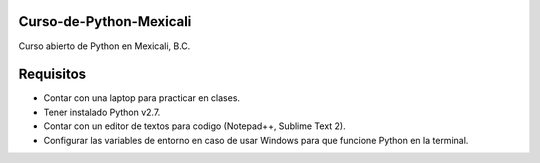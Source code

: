 Curso-de-Python-Mexicali
========================

Curso abierto de Python en Mexicali, B.C.

Requisitos
==========
- Contar con una laptop para practicar en clases.
- Tener instalado Python v2.7.
- Contar con un editor de textos para codigo (Notepad++, Sublime Text 2).
- Configurar las variables de entorno en caso de usar Windows para que funcione Python en la terminal.
